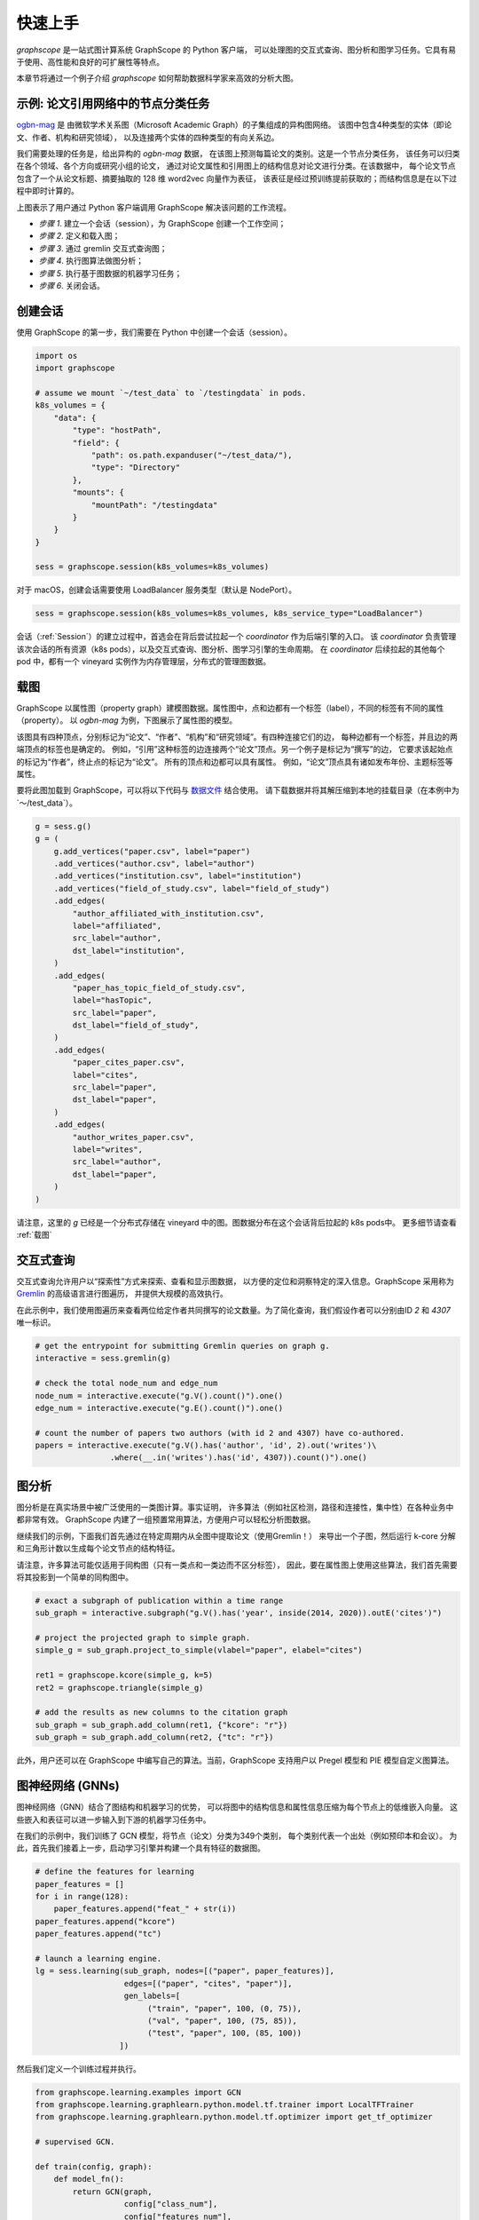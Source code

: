 快速上手
========

`graphscope` 是一站式图计算系统 GraphScope 的 Python 客户端，
可以处理图的交互式查询、图分析和图学习任务。它具有易于使用、高性能和良好的可扩展性等特点。

本章节将通过一个例子介绍 `graphscope` 如何帮助数据科学家来高效的分析大图。

示例: 论文引用网络中的节点分类任务
--------------------------------------------
`ogbn-mag <https://ogb.stanford.edu/docs/nodeprop/#ogbn-mag)>`_ 是
由微软学术关系图（Microsoft Academic Graph）的子集组成的异构图网络。
该图中包含4种类型的实体（即论文、作者、机构和研究领域），
以及连接两个实体的四种类型的有向关系边。

我们需要处理的任务是，给出异构的 `ogbn-mag` 数据，
在该图上预测每篇论文的类别。这是一个节点分类任务，
该任务可以归类在各个领域、各个方向或研究小组的论文，
通过对论文属性和引用图上的结构信息对论文进行分类。在该数据中，
每个论文节点包含了一个从论文标题、摘要抽取的 128 维 word2vec 向量作为表征，
该表征是经过预训练提前获取的；而结构信息是在以下过程中即时计算的。


.. image:: ../images/how-it-works.png
    :width: 600
    :align: center
    :alt: How it works.


上图表示了用户通过 Python 客户端调用 GraphScope 解决该问题的工作流程。

- *步骤 1*. 建立一个会话（session），为 GraphScope 创建一个工作空间；
- *步骤 2*. 定义和载入图；
- *步骤 3*. 通过 gremlin 交互式查询图；
- *步骤 4*. 执行图算法做图分析；
- *步骤 5*. 执行基于图数据的机器学习任务；
- *步骤 6*. 关闭会话。


创建会话
----------------------------

使用 GraphScope 的第一步，我们需要在 Python 中创建一个会话（session）。

.. code:: python

    import os
    import graphscope

    # assume we mount `~/test_data` to `/testingdata` in pods.
    k8s_volumes = {
        "data": {
            "type": "hostPath",
            "field": {
                "path": os.path.expanduser("~/test_data/"),
                "type": "Directory"
            },
            "mounts": {
                "mountPath": "/testingdata"
            }
        }
    }

    sess = graphscope.session(k8s_volumes=k8s_volumes)

对于 macOS，创建会话需要使用 LoadBalancer 服务类型（默认是 NodePort）。

.. code:: python

    sess = graphscope.session(k8s_volumes=k8s_volumes, k8s_service_type="LoadBalancer")


会话（:ref:`Session`）的建立过程中，首选会在背后尝试拉起一个 `coordinator` 作为后端引擎的入口。
该 `coordinator` 负责管理该次会话的所有资源（k8s pods），以及交互式查询、图分析、图学习引擎的生命周期。
在 `coordinator` 后续拉起的其他每个 pod 中，都有一个 vineyard 实例作为内存管理层，分布式的管理图数据。


载图
----------------------------

GraphScope 以属性图（property graph）建模图数据。属性图中，点和边都有一个标签（label），不同的标签有不同的属性（property）。
以 `ogbn-mag` 为例，下图展示了属性图的模型。

.. image:: ../images/sample_pg.png
    :width: 600
    :align: center
    :alt: a sample property graph.

该图具有四种顶点，分别标记为“论文”、“作者”、“机构”和“研究领域”。有四种连接它们的边，
每种边都有一个标签，并且边的两端顶点的标签也是确定的。
例如，“引用”这种标签的边连接两个“论文”顶点。另一个例子是标记为“撰写”的边，
它要求该起始点的标记为“作者”，终止点的标记为“论文”。
所有的顶点和边都可以具有属性。 例如，“论文”顶点具有诸如发布年份、主题标签等属性。


要将此图加载到 GraphScope，可以将以下代码与
`数据文件 <https://graphscope.oss-accelerate.aliyuncs.com/ogbn_mag_small.tar.gz>`_ 结合使用。
请下载数据并将其解压缩到本地的挂载目录（在本例中为`〜/test_data`）。

.. code:: python

    g = sess.g()
    g = (
        g.add_vertices("paper.csv", label="paper")
        .add_vertices("author.csv", label="author")
        .add_vertices("institution.csv", label="institution")
        .add_vertices("field_of_study.csv", label="field_of_study")
        .add_edges(
            "author_affiliated_with_institution.csv",
            label="affiliated",
            src_label="author",
            dst_label="institution",
        )
        .add_edges(
            "paper_has_topic_field_of_study.csv",
            label="hasTopic",
            src_label="paper",
            dst_label="field_of_study",
        )
        .add_edges(
            "paper_cites_paper.csv",
            label="cites",
            src_label="paper",
            dst_label="paper",
        )
        .add_edges(
            "author_writes_paper.csv",
            label="writes",
            src_label="author",
            dst_label="paper",
        )
    )


请注意，这里的 `g` 已经是一个分布式存储在 vineyard 中的图。图数据分布在这个会话背后拉起的 k8s pods中。
更多细节请查看 :ref:`载图`


交互式查询
----------------------------

交互式查询允许用户以“探索性”方式来探索、查看和显示图数据，
以方便的定位和洞察特定的深入信息。GraphScope 采用称为 `Gremlin <http://tinkerpop.apache.org/>`_  的高级语言进行图遍历，
并提供大规模的高效执行。

在此示例中，我们使用图遍历来查看两位给定作者共同撰写的论文数量。为了简化查询，我们假设作者可以分别由ID `2` 和 `4307` 唯一标识。

.. code:: python

    # get the entrypoint for submitting Gremlin queries on graph g.
    interactive = sess.gremlin(g)

    # check the total node_num and edge_num
    node_num = interactive.execute("g.V().count()").one()
    edge_num = interactive.execute("g.E().count()").one()

    # count the number of papers two authors (with id 2 and 4307) have co-authored.
    papers = interactive.execute("g.V().has('author', 'id', 2).out('writes')\
                    .where(__.in('writes').has('id', 4307)).count()").one()


图分析
----------------------------

图分析是在真实场景中被广泛使用的一类图计算。事实证明，
许多算法（例如社区检测，路径和连接性，集中性）在各种业务中都非常有效。
GraphScope 内建了一组预置常用算法，方便用户可以轻松分析图数据。

继续我们的示例，下面我们首先通过在特定周期内从全图中提取论文（使用Gremlin！）
来导出一个子图，然后运行 k-core 分解和三角形计数以生成每个论文节点的结构特征。

请注意，许多算法可能仅适用于同构图（只有一类点和一类边而不区分标签），
因此，要在属性图上使用这些算法，我们首先需要将其投影到一个简单的同构图中。

.. code:: python

    # exact a subgraph of publication within a time range
    sub_graph = interactive.subgraph("g.V().has('year', inside(2014, 2020)).outE('cites')")

    # project the projected graph to simple graph.
    simple_g = sub_graph.project_to_simple(vlabel="paper", elabel="cites")

    ret1 = graphscope.kcore(simple_g, k=5)
    ret2 = graphscope.triangle(simple_g)

    # add the results as new columns to the citation graph
    sub_graph = sub_graph.add_column(ret1, {"kcore": "r"})
    sub_graph = sub_graph.add_column(ret2, {"tc": "r"})

此外，用户还可以在 GraphScope 中编写自己的算法。当前，GraphScope 支持用户以 Pregel 模型和 PIE 模型自定义图算法。


图神经网络 (GNNs)
----------------------------

图神经网络（GNN）结合了图结构和机器学习的优势，
可以将图中的结构信息和属性信息压缩为每个节点上的低维嵌入向量。
这些嵌入和表征可以进一步输入到下游的机器学习任务中。

在我们的示例中，我们训练了 GCN 模型，将节点（论文）分类为349个类别，
每个类别代表一个出处（例如预印本和会议）。
为此，首先我们接着上一步，启动学习引擎并构建一个具有特征的数据图。

.. code:: python

    # define the features for learning
    paper_features = []
    for i in range(128):
        paper_features.append("feat_" + str(i))
    paper_features.append("kcore")
    paper_features.append("tc")

    # launch a learning engine.
    lg = sess.learning(sub_graph, nodes=[("paper", paper_features)],
                       edges=[("paper", "cites", "paper")],
                       gen_labels=[
                            ("train", "paper", 100, (0, 75)),
                            ("val", "paper", 100, (75, 85)),
                            ("test", "paper", 100, (85, 100))
                      ])

然后我们定义一个训练过程并执行。

.. code:: python

    from graphscope.learning.examples import GCN
    from graphscope.learning.graphlearn.python.model.tf.trainer import LocalTFTrainer
    from graphscope.learning.graphlearn.python.model.tf.optimizer import get_tf_optimizer

    # supervised GCN.

    def train(config, graph):
        def model_fn():
            return GCN(graph,
                       config["class_num"],
                       config["features_num"],
                       config["batch_size"],
                       val_batch_size=config["val_batch_size"],
                       test_batch_size=config["test_batch_size"],
                       categorical_attrs_desc=config["categorical_attrs_desc"],
                       hidden_dim=config["hidden_dim"],
                       in_drop_rate=config["in_drop_rate"],
                       neighs_num=config["neighs_num"],
                       hops_num=config["hops_num"],
                       node_type=config["node_type"],
                       edge_type=config["edge_type"],
                       full_graph_mode=config["full_graph_mode"])

        trainer = LocalTFTrainer(model_fn,
                                 epoch=config["epoch"],
                                 optimizer=gl.get_tf_optimizer(
                                 config["learning_algo"],
                                 config["learning_rate"],
                                 config["weight_decay"]))
        trainer.train_and_evaluate()

    config = {"class_num": 349, # output dimension
              "features_num": 130, # 128 dimension + kcore + triangle count
              "batch_size": 500,
              "val_batch_size": 100,
              "test_batch_size":100,
              "categorical_attrs_desc": "",
              "hidden_dim": 256,
              "in_drop_rate": 0.5,
              "hops_num": 2,
              "neighs_num": [5, 10],
              "full_graph_mode": False,
              "agg_type": "gcn",  # mean, sum
              "learning_algo": "adam",
              "learning_rate": 0.0005,
              "weight_decay": 0.000005,
              "epoch": 20,
              "node_type": "paper",
              "edge_type": "cites"}

    train(config, lg)



关闭会话
----------------------------

最后，当我们完成所有的计算过程后，关闭当前的会话。该步骤会告知背后的 `Coordinator` 和引擎，释放当前所有的资源

.. code:: python

    sess.close()


